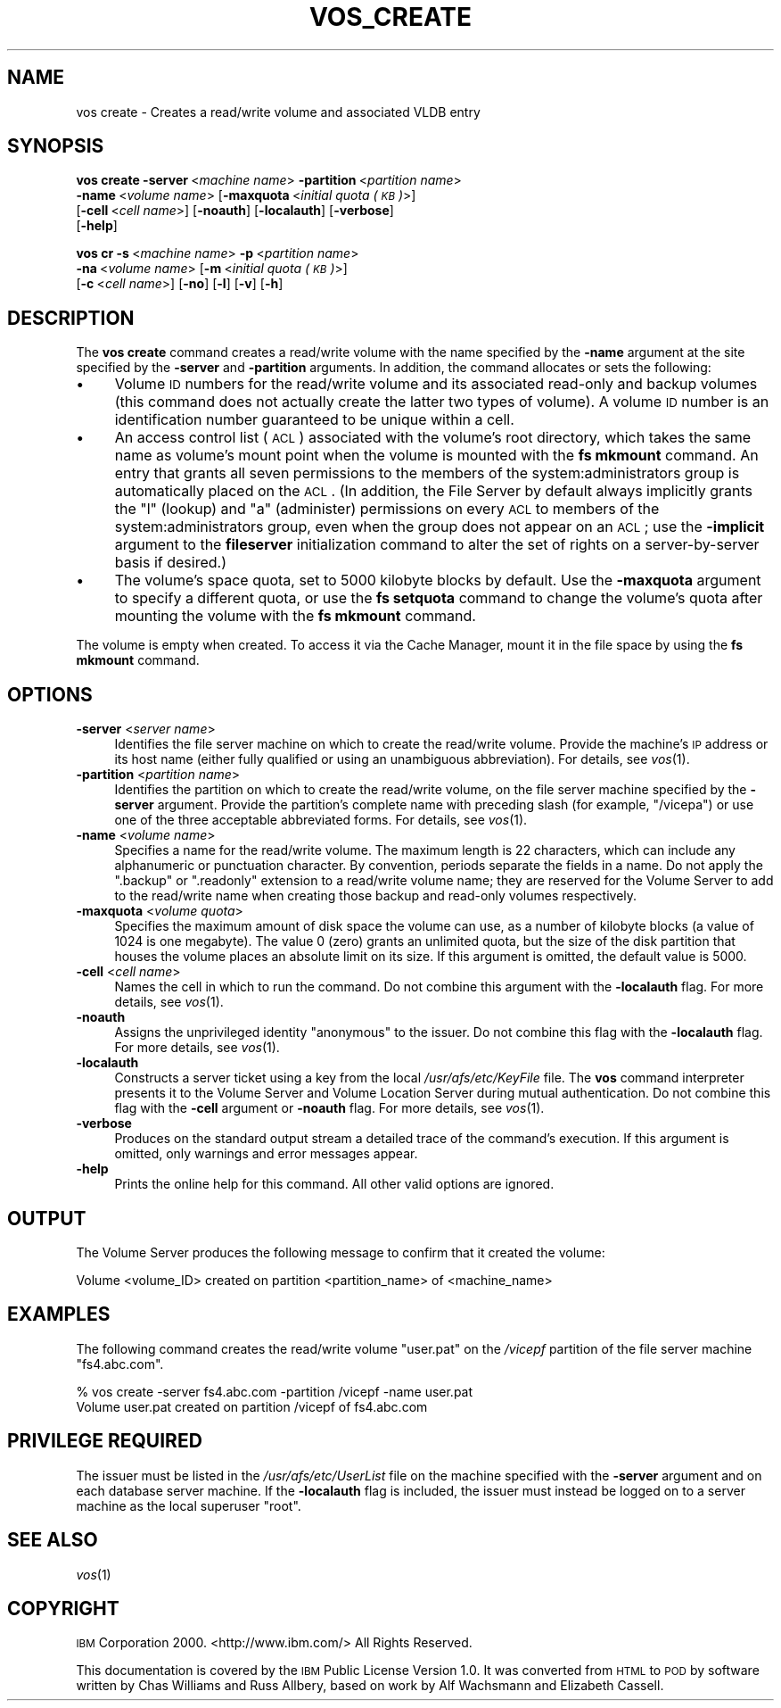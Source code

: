 .\" Automatically generated by Pod::Man v1.37, Pod::Parser v1.32
.\"
.\" Standard preamble:
.\" ========================================================================
.de Sh \" Subsection heading
.br
.if t .Sp
.ne 5
.PP
\fB\\$1\fR
.PP
..
.de Sp \" Vertical space (when we can't use .PP)
.if t .sp .5v
.if n .sp
..
.de Vb \" Begin verbatim text
.ft CW
.nf
.ne \\$1
..
.de Ve \" End verbatim text
.ft R
.fi
..
.\" Set up some character translations and predefined strings.  \*(-- will
.\" give an unbreakable dash, \*(PI will give pi, \*(L" will give a left
.\" double quote, and \*(R" will give a right double quote.  \*(C+ will
.\" give a nicer C++.  Capital omega is used to do unbreakable dashes and
.\" therefore won't be available.  \*(C` and \*(C' expand to `' in nroff,
.\" nothing in troff, for use with C<>.
.tr \(*W-
.ds C+ C\v'-.1v'\h'-1p'\s-2+\h'-1p'+\s0\v'.1v'\h'-1p'
.ie n \{\
.    ds -- \(*W-
.    ds PI pi
.    if (\n(.H=4u)&(1m=24u) .ds -- \(*W\h'-12u'\(*W\h'-12u'-\" diablo 10 pitch
.    if (\n(.H=4u)&(1m=20u) .ds -- \(*W\h'-12u'\(*W\h'-8u'-\"  diablo 12 pitch
.    ds L" ""
.    ds R" ""
.    ds C` ""
.    ds C' ""
'br\}
.el\{\
.    ds -- \|\(em\|
.    ds PI \(*p
.    ds L" ``
.    ds R" ''
'br\}
.\"
.\" If the F register is turned on, we'll generate index entries on stderr for
.\" titles (.TH), headers (.SH), subsections (.Sh), items (.Ip), and index
.\" entries marked with X<> in POD.  Of course, you'll have to process the
.\" output yourself in some meaningful fashion.
.if \nF \{\
.    de IX
.    tm Index:\\$1\t\\n%\t"\\$2"
..
.    nr % 0
.    rr F
.\}
.\"
.\" For nroff, turn off justification.  Always turn off hyphenation; it makes
.\" way too many mistakes in technical documents.
.hy 0
.if n .na
.\"
.\" Accent mark definitions (@(#)ms.acc 1.5 88/02/08 SMI; from UCB 4.2).
.\" Fear.  Run.  Save yourself.  No user-serviceable parts.
.    \" fudge factors for nroff and troff
.if n \{\
.    ds #H 0
.    ds #V .8m
.    ds #F .3m
.    ds #[ \f1
.    ds #] \fP
.\}
.if t \{\
.    ds #H ((1u-(\\\\n(.fu%2u))*.13m)
.    ds #V .6m
.    ds #F 0
.    ds #[ \&
.    ds #] \&
.\}
.    \" simple accents for nroff and troff
.if n \{\
.    ds ' \&
.    ds ` \&
.    ds ^ \&
.    ds , \&
.    ds ~ ~
.    ds /
.\}
.if t \{\
.    ds ' \\k:\h'-(\\n(.wu*8/10-\*(#H)'\'\h"|\\n:u"
.    ds ` \\k:\h'-(\\n(.wu*8/10-\*(#H)'\`\h'|\\n:u'
.    ds ^ \\k:\h'-(\\n(.wu*10/11-\*(#H)'^\h'|\\n:u'
.    ds , \\k:\h'-(\\n(.wu*8/10)',\h'|\\n:u'
.    ds ~ \\k:\h'-(\\n(.wu-\*(#H-.1m)'~\h'|\\n:u'
.    ds / \\k:\h'-(\\n(.wu*8/10-\*(#H)'\z\(sl\h'|\\n:u'
.\}
.    \" troff and (daisy-wheel) nroff accents
.ds : \\k:\h'-(\\n(.wu*8/10-\*(#H+.1m+\*(#F)'\v'-\*(#V'\z.\h'.2m+\*(#F'.\h'|\\n:u'\v'\*(#V'
.ds 8 \h'\*(#H'\(*b\h'-\*(#H'
.ds o \\k:\h'-(\\n(.wu+\w'\(de'u-\*(#H)/2u'\v'-.3n'\*(#[\z\(de\v'.3n'\h'|\\n:u'\*(#]
.ds d- \h'\*(#H'\(pd\h'-\w'~'u'\v'-.25m'\f2\(hy\fP\v'.25m'\h'-\*(#H'
.ds D- D\\k:\h'-\w'D'u'\v'-.11m'\z\(hy\v'.11m'\h'|\\n:u'
.ds th \*(#[\v'.3m'\s+1I\s-1\v'-.3m'\h'-(\w'I'u*2/3)'\s-1o\s+1\*(#]
.ds Th \*(#[\s+2I\s-2\h'-\w'I'u*3/5'\v'-.3m'o\v'.3m'\*(#]
.ds ae a\h'-(\w'a'u*4/10)'e
.ds Ae A\h'-(\w'A'u*4/10)'E
.    \" corrections for vroff
.if v .ds ~ \\k:\h'-(\\n(.wu*9/10-\*(#H)'\s-2\u~\d\s+2\h'|\\n:u'
.if v .ds ^ \\k:\h'-(\\n(.wu*10/11-\*(#H)'\v'-.4m'^\v'.4m'\h'|\\n:u'
.    \" for low resolution devices (crt and lpr)
.if \n(.H>23 .if \n(.V>19 \
\{\
.    ds : e
.    ds 8 ss
.    ds o a
.    ds d- d\h'-1'\(ga
.    ds D- D\h'-1'\(hy
.    ds th \o'bp'
.    ds Th \o'LP'
.    ds ae ae
.    ds Ae AE
.\}
.rm #[ #] #H #V #F C
.\" ========================================================================
.\"
.IX Title "VOS_CREATE 1"
.TH VOS_CREATE 1 "2006-10-10" "OpenAFS" "AFS Command Reference"
.SH "NAME"
vos create \- Creates a read/write volume and associated VLDB entry
.SH "SYNOPSIS"
.IX Header "SYNOPSIS"
\&\fBvos create\fR \fB\-server\fR\ <\fImachine\ name\fR> \fB\-partition\fR\ <\fIpartition\ name\fR>
    \fB\-name\fR\ <\fIvolume\ name\fR> [\fB\-maxquota\fR\ <\fIinitial\ quota\ (\s-1KB\s0)\fR>]
    [\fB\-cell\fR\ <\fIcell\ name\fR>] [\fB\-noauth\fR] [\fB\-localauth\fR] [\fB\-verbose\fR]
    [\fB\-help\fR]
.PP
\&\fBvos cr\fR \fB\-s\fR\ <\fImachine\ name\fR> \fB\-p\fR\ <\fIpartition\ name\fR>
    \fB\-na\fR\ <\fIvolume\ name\fR> [\fB\-m\fR\ <\fIinitial\ quota\ (\s-1KB\s0)\fR>]
    [\fB\-c\fR\ <\fIcell\ name\fR>] [\fB\-no\fR] [\fB\-l\fR] [\fB\-v\fR] [\fB\-h\fR]
.SH "DESCRIPTION"
.IX Header "DESCRIPTION"
The \fBvos create\fR command creates a read/write volume with the name
specified by the \fB\-name\fR argument at the site specified by the \fB\-server\fR
and \fB\-partition\fR arguments. In addition, the command allocates or sets
the following:
.IP "\(bu" 4
Volume \s-1ID\s0 numbers for the read/write volume and its associated read-only
and backup volumes (this command does not actually create the latter two
types of volume). A volume \s-1ID\s0 number is an identification number
guaranteed to be unique within a cell.
.IP "\(bu" 4
An access control list (\s-1ACL\s0) associated with the volume's root directory,
which takes the same name as volume's mount point when the volume is
mounted with the \fBfs mkmount\fR command. An entry that grants all seven
permissions to the members of the system:administrators group is
automatically placed on the \s-1ACL\s0. (In addition, the File Server by default
always implicitly grants the \f(CW\*(C`l\*(C'\fR (lookup) and \f(CW\*(C`a\*(C'\fR (administer)
permissions on every \s-1ACL\s0 to members of the system:administrators group,
even when the group does not appear on an \s-1ACL\s0; use the \fB\-implicit\fR
argument to the \fBfileserver\fR initialization command to alter the set of
rights on a server-by-server basis if desired.)
.IP "\(bu" 4
The volume's space quota, set to 5000 kilobyte blocks by default. Use the
\&\fB\-maxquota\fR argument to specify a different quota, or use the \fBfs
setquota\fR command to change the volume's quota after mounting the volume
with the \fBfs mkmount\fR command.
.PP
The volume is empty when created. To access it via the Cache Manager,
mount it in the file space by using the \fBfs mkmount\fR command.
.SH "OPTIONS"
.IX Header "OPTIONS"
.IP "\fB\-server\fR <\fIserver name\fR>" 4
.IX Item "-server <server name>"
Identifies the file server machine on which to create the read/write
volume. Provide the machine's \s-1IP\s0 address or its host name (either fully
qualified or using an unambiguous abbreviation). For details, see
\&\fIvos\fR\|(1).
.IP "\fB\-partition\fR <\fIpartition name\fR>" 4
.IX Item "-partition <partition name>"
Identifies the partition on which to create the read/write volume, on the
file server machine specified by the \fB\-server\fR argument.  Provide the
partition's complete name with preceding slash (for example, \f(CW\*(C`/vicepa\*(C'\fR)
or use one of the three acceptable abbreviated forms. For details, see
\&\fIvos\fR\|(1).
.IP "\fB\-name\fR <\fIvolume name\fR>" 4
.IX Item "-name <volume name>"
Specifies a name for the read/write volume. The maximum length is 22
characters, which can include any alphanumeric or punctuation
character. By convention, periods separate the fields in a name.  Do not
apply the \f(CW\*(C`.backup\*(C'\fR or \f(CW\*(C`.readonly\*(C'\fR extension to a read/write volume
name; they are reserved for the Volume Server to add to the read/write
name when creating those backup and read-only volumes respectively.
.IP "\fB\-maxquota\fR <\fIvolume quota\fR>" 4
.IX Item "-maxquota <volume quota>"
Specifies the maximum amount of disk space the volume can use, as a number
of kilobyte blocks (a value of \f(CW1024\fR is one megabyte). The value \f(CW0\fR
(zero) grants an unlimited quota, but the size of the disk partition that
houses the volume places an absolute limit on its size.  If this argument
is omitted, the default value is \f(CW5000\fR.
.IP "\fB\-cell\fR <\fIcell name\fR>" 4
.IX Item "-cell <cell name>"
Names the cell in which to run the command. Do not combine this argument
with the \fB\-localauth\fR flag. For more details, see \fIvos\fR\|(1).
.IP "\fB\-noauth\fR" 4
.IX Item "-noauth"
Assigns the unprivileged identity \f(CW\*(C`anonymous\*(C'\fR to the issuer. Do not
combine this flag with the \fB\-localauth\fR flag. For more details, see
\&\fIvos\fR\|(1).
.IP "\fB\-localauth\fR" 4
.IX Item "-localauth"
Constructs a server ticket using a key from the local
\&\fI/usr/afs/etc/KeyFile\fR file. The \fBvos\fR command interpreter presents it
to the Volume Server and Volume Location Server during mutual
authentication. Do not combine this flag with the \fB\-cell\fR argument or
\&\fB\-noauth\fR flag. For more details, see \fIvos\fR\|(1).
.IP "\fB\-verbose\fR" 4
.IX Item "-verbose"
Produces on the standard output stream a detailed trace of the command's
execution. If this argument is omitted, only warnings and error messages
appear.
.IP "\fB\-help\fR" 4
.IX Item "-help"
Prints the online help for this command. All other valid options are
ignored.
.SH "OUTPUT"
.IX Header "OUTPUT"
The Volume Server produces the following message to confirm that it
created the volume:
.PP
.Vb 1
\&   Volume <volume_ID> created on partition <partition_name> of <machine_name>
.Ve
.SH "EXAMPLES"
.IX Header "EXAMPLES"
The following command creates the read/write volume \f(CW\*(C`user.pat\*(C'\fR on the
\&\fI/vicepf\fR partition of the file server machine \f(CW\*(C`fs4.abc.com\*(C'\fR.
.PP
.Vb 2
\&   % vos create \-server fs4.abc.com \-partition /vicepf \-name user.pat
\&   Volume user.pat created on partition /vicepf of fs4.abc.com
.Ve
.SH "PRIVILEGE REQUIRED"
.IX Header "PRIVILEGE REQUIRED"
The issuer must be listed in the \fI/usr/afs/etc/UserList\fR file on the
machine specified with the \fB\-server\fR argument and on each database server
machine. If the \fB\-localauth\fR flag is included, the issuer must instead be
logged on to a server machine as the local superuser \f(CW\*(C`root\*(C'\fR.
.SH "SEE ALSO"
.IX Header "SEE ALSO"
\&\fIvos\fR\|(1)
.SH "COPYRIGHT"
.IX Header "COPYRIGHT"
\&\s-1IBM\s0 Corporation 2000. <http://www.ibm.com/> All Rights Reserved.
.PP
This documentation is covered by the \s-1IBM\s0 Public License Version 1.0.  It was
converted from \s-1HTML\s0 to \s-1POD\s0 by software written by Chas Williams and Russ
Allbery, based on work by Alf Wachsmann and Elizabeth Cassell.
